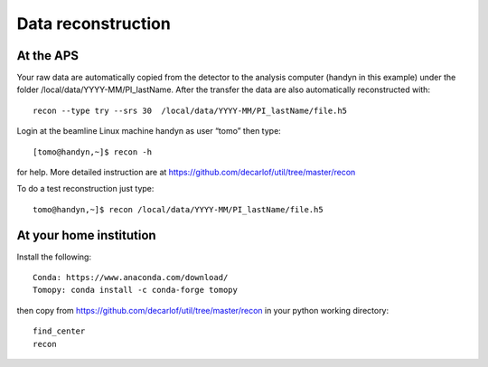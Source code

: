 Data reconstruction
===================

At the APS
----------

Your raw data are automatically copied from the detector to the analysis computer (handyn in this example) under the folder /local/data/YYYY-MM/PI_lastName. After the transfer the data are also automatically reconstructed with:: 

    recon --type try --srs 30  /local/data/YYYY-MM/PI_lastName/file.h5 


Login at the beamline Linux machine handyn as user “tomo” then type::

    [tomo@handyn,~]$ recon -h


for help. More detailed instruction are at https://github.com/decarlof/util/tree/master/recon

To do a test reconstruction just type::

    tomo@handyn,~]$ recon /local/data/YYYY-MM/PI_lastName/file.h5 


At your home institution
------------------------

Install the following::

    Conda: https://www.anaconda.com/download/
    Tomopy: conda install -c conda-forge tomopy

then copy from https://github.com/decarlof/util/tree/master/recon in your python working directory::

    find_center
    recon
